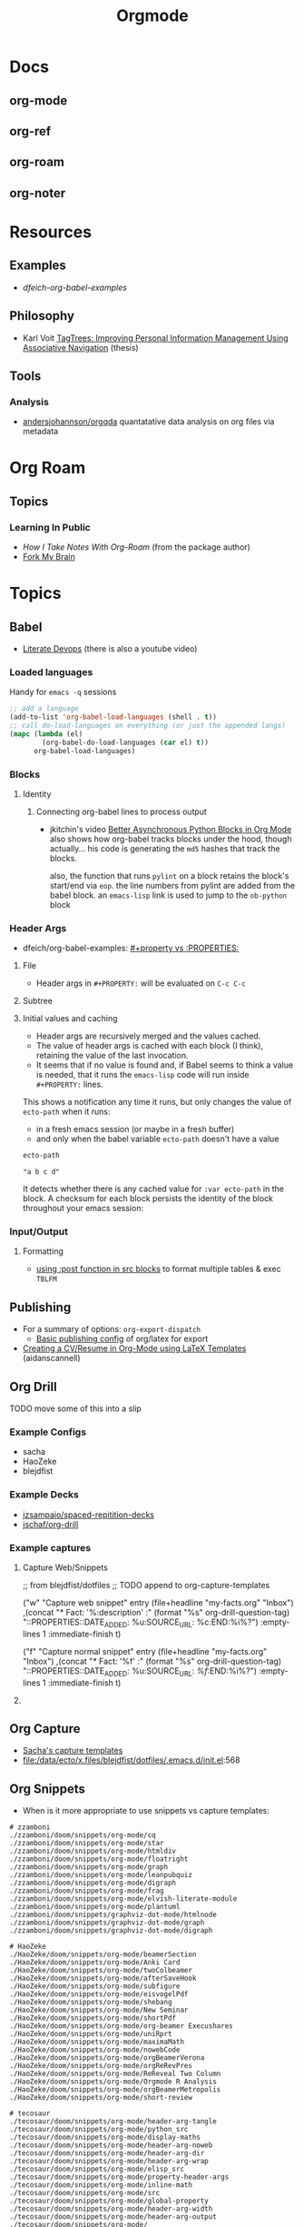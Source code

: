 :PROPERTIES:
:ID:       33cee19d-b67b-429c-963b-29209d0982bc
:END:
#+title: Orgmode

* Docs
** org-mode
** org-ref
** org-roam
** org-noter

* Resources

** Examples
+ [[dfeich-org-babel-examples]]
** Philosophy
+ Karl Voit [[https://karl-voit.at/tagstore/downloads/Voit2012b.pdf][TagTrees: Improving Personal Information Management Using
  Associative Navigation]] (thesis)

** Tools

*** Analysis

+ [[https://github.com/andersjohansson/orgqda][andersjohannson/orgqda]] quantatative data analysis on org files via metadata

* Org Roam

** Topics

*** Learning In Public
+ [[How I Take Notes with Org-roam][How I Take Notes With Org-Roam]] (from the package author)
+ [[https://notes.nicolevanderhoeven.com/Fork+My+Brain][Fork My Brain]]

* Topics
** Babel
+ [[https://howardism.org/Technical/Emacs/literate-programming-tutorial.html][Literate Devops]] (there is also a youtube video)

*** Loaded languages

Handy for =emacs -q= sessions

#+begin_src emacs-lisp
;; add a language
(add-to-list 'org-babel-load-languages (shell . t))
;; call do-load-languages on everything (or just the appended langs)
(mapc (lambda (el)
		(org-babel-do-load-languages (car el) t))
	  org-babel-load-languages)
#+end_src

*** Blocks

**** Identity

***** Connecting org-babel lines to process output

+ jkitchin's video [[https://www.youtube.com/watch?v=m4vCXM7_p_o][Better Asynchronous Python Blocks in Org Mode]] also shows how
  org-babel tracks blocks under the hood, though actually... his code is
  generating the =md5= hashes that track the blocks.

  also, the function that runs =pylint= on a block retains the block's start/end
  via =eop=. the line numbers from pylint are added from the babel block. an
  =emacs-lisp= link is used to jump to the =ob-python= block



*** Header Args

+ dfeich/org-babel-examples: [[https://github.com/dfeich/org-babel-examples/blob/d424f6f939501ccbb84a6cb9050ab63b6a964a7b/README.org?plain=1#L132-L141][#+property vs :PROPERTIES:]]

**** File

+ Header args in =#+PROPERTY:= will be evaluated on =C-c C-c=

**** Subtree

**** Initial values and caching

+ Header args are recursively merged and the values cached.
+ The value of header args is cached with each block (I think), retaining the
  value of the last invocation.
+ It seems that if no value is found and, if Babel seems to think a value is
  needed, that it runs the =emacs-lisp= code will run inside =#+PROPERTY:= lines.

This shows a notification any time it runs, but only changes the value of
=ecto-path= when it runs:

+ in a fresh emacs session (or maybe in a fresh buffer)
+ and only when the babel variable =ecto-path= doesn't have a value

#+begin_example org
#+PROPERTY: header-args:emacs-lisp+ :var ecto-path=(or (alert "foobarbaz") "a b c d" "d e f" (bound-and-true-p dc/ecto-path) dc/ecto-path)

#+name: foo
#+begin_src emacs-lisp
ecto-path
#+end_src

#+RESULTS: foo
: "a b c d"
#+end_example

It detects whether there is any cached value for =:var ecto-path= in the
block. A checksum for each block persists the identity of the block throughout
your emacs session:

*** Input/Output
**** Formatting
+ [[https://github.com/dfeich/org-babel-examples/blob/d424f6f939501ccbb84a6cb9050ab63b6a964a7b/lisp/lisp-babel.org?plain=1#L419-L420][using :post function in src blocks]] to format multiple tables & exec =TBLFM=

** Publishing
+ For a summary of options: =org-export-dispatch=
  - [[https://hieuphay.com/en/posts/2018-05-17_org-mode-to-latex-pdf/][Basic publishing config]] of org/latex for export
+ [[https://www.aidanscannell.com/post/org-mode-resume/][Creating a CV/Resume in Org-Mode using LaTeX Templates]] (aidanscannell)

** Org Drill

**** TODO move some of this into a slip

*** Example Configs
+ sacha
+ HaoZeke
+ blejdfist
*** Example Decks
+ [[https://github.com/jzsampaio/spaced-repetition-decks][jzsampaio/spaced-repitition-decks]]
+ [[https://github.com/jschaf/org-drill][jschaf/org-drill]]
*** Example captures

**** Capture Web/Snippets

#+begin_example emacs-lisp
;; from blejdfist/dotfiles
;; TODO append to org-capture-templates

          ("w"
           "Capture web snippet"
           entry
           (file+headline "my-facts.org" "Inbox")
           ,(concat "* Fact: '%:description'       :"
                    (format "%s" org-drill-question-tag)
                    ":\n:PROPERTIES:\n:DATE_ADDED: %u\n:SOURCE_URL: %c\n:END:\n\n%i\n%?\n")
           :empty-lines 1
           :immediate-finish t)

          ("f"
           "Capture normal snippet"
           entry
           (file+headline "my-facts.org" "Inbox")
           ,(concat "* Fact: '%f'       :"
                    (format "%s" org-drill-question-tag)
                    ":\n:PROPERTIES:\n:DATE_ADDED: %u\n:SOURCE_URL: [[%l][%f]]\n:END:\n\n%i\n%?\n")
           :empty-lines 1
           :immediate-finish t)

#+end_example

**** COMMENT Capture Bibtex

From [[https://fossies.org/linux/emacs/lisp/org/ol-bibtex.el][ol-bibtex]] (see [[https://www.andy-roberts.net/res/writing/latex/bibentries.pdf][bibtex manual]])

+ org-bibtex :: export the current file to a .bib
+ org-bibtex-check :: check for missing fields
+ org-bibtex-all :: fill in missing fields
+ org-bibtex-read :: read a bibtex entry after point

The following capture template sets up bibtex captures

#+begin_example emacs-lisp
(setq org-capture-templates
      '((?b "* READ %?\n\n%a\n\n%:author (%:year): %:title\n   \
         In %:journal, %:pages.")))
#+end_example

On this example bibtex entry (from the comments in the source link above)

#+begin_example
@Article{dolev83,
  author =    {Danny Dolev and Andrew C. Yao},
  title =     {On the security of public-key protocols},
  journal =   {IEEE Transaction on Information Theory},
  year =      1983,
  volume =    2,
  number =    29,
  pages =     {198--208},
  month =     {Mars}
}
#+end_example

Then =M-x org-capture= on this entry in the Bibtex DB will produce a buffer with
a bibtex format reference.

** Org Capture

+ [[file:/data/ecto/x.files/sachac/emacs/Sacha.org::*Templates][Sacha's capture templates]]
+ [[file:/data/ecto/x.files/blejdfist/dotfiles/.emacs.d/init.el][file:/data/ecto/x.files/blejdfist/dotfiles/.emacs.d/init.el]]:568

** Org Snippets
+ When is it more appropriate to use snippets vs capture templates:

#+begin_example
# zzamboni
./zzamboni/doom/snippets/org-mode/cq
./zzamboni/doom/snippets/org-mode/star
./zzamboni/doom/snippets/org-mode/htmldiv
./zzamboni/doom/snippets/org-mode/floatright
./zzamboni/doom/snippets/org-mode/graph
./zzamboni/doom/snippets/org-mode/leanpubquiz
./zzamboni/doom/snippets/org-mode/digraph
./zzamboni/doom/snippets/org-mode/frag
./zzamboni/doom/snippets/org-mode/elvish-literate-module
./zzamboni/doom/snippets/org-mode/plantuml
./zzamboni/doom/snippets/graphviz-dot-mode/htmlnode
./zzamboni/doom/snippets/graphviz-dot-mode/graph
./zzamboni/doom/snippets/graphviz-dot-mode/digraph

# HaoZeke
./HaoZeke/doom/snippets/org-mode/beamerSection
./HaoZeke/doom/snippets/org-mode/Anki Card
./HaoZeke/doom/snippets/org-mode/twoColbeamer
./HaoZeke/doom/snippets/org-mode/afterSaveHook
./HaoZeke/doom/snippets/org-mode/subfigure
./HaoZeke/doom/snippets/org-mode/eisvogelPdf
./HaoZeke/doom/snippets/org-mode/shebang
./HaoZeke/doom/snippets/org-mode/New Seminar
./HaoZeke/doom/snippets/org-mode/shortPdf
./HaoZeke/doom/snippets/org-mode/org-beamer Execushares
./HaoZeke/doom/snippets/org-mode/uniRprt
./HaoZeke/doom/snippets/org-mode/maximaMath
./HaoZeke/doom/snippets/org-mode/nowebCode
./HaoZeke/doom/snippets/org-mode/orgBeamerVerona
./HaoZeke/doom/snippets/org-mode/orgReRevPres
./HaoZeke/doom/snippets/org-mode/ReReveal Two Column
./HaoZeke/doom/snippets/org-mode/Orgmode R Analysis
./HaoZeke/doom/snippets/org-mode/orgBeamerMetropolis
./HaoZeke/doom/snippets/org-mode/short-review

# tecosaur
./tecosaur/doom/snippets/org-mode/header-arg-tangle
./tecosaur/doom/snippets/org-mode/python_src
./tecosaur/doom/snippets/org-mode/display-maths
./tecosaur/doom/snippets/org-mode/header-arg-noweb
./tecosaur/doom/snippets/org-mode/header-arg-dir
./tecosaur/doom/snippets/org-mode/header-arg-wrap
./tecosaur/doom/snippets/org-mode/elisp_src
./tecosaur/doom/snippets/org-mode/property-header-args
./tecosaur/doom/snippets/org-mode/inline-math
./tecosaur/doom/snippets/org-mode/src
./tecosaur/doom/snippets/org-mode/global-property
./tecosaur/doom/snippets/org-mode/header-arg-width
./tecosaur/doom/snippets/org-mode/header-arg-output
./tecosaur/doom/snippets/org-mode/__
./tecosaur/doom/snippets/org-mode/header-arg-eval
./tecosaur/doom/snippets/org-mode/header-arg-results
./tecosaur/doom/snippets/org-mode/header-arg-session
./tecosaur/doom/snippets/org-mode/header-arg-export
./tecosaur/doom/snippets/org-mode/header-arg-height
./tecosaur/doom/snippets/org-mode/header-arg-graphics
./tecosaur/doom/snippets/org-mode/header-arg-silent
./tecosaur/doom/snippets/org-mode/header-arg-file


#+end_example

*** File Templates

Not exactly org-mode, but related to snippets/captures

#+begin_example
./zzamboni/doom/doom.org:287
./zzamboni/doom/init.el:63
./HaoZeke/doom/docs/index.html:379
./HaoZeke/doom/docs/config.html:601
./HaoZeke/doom/config.org:220
./HaoZeke/doom/init.el:69
./dwt1/dotfiles/.config/doom/init.el:56
./benmezger/dotfiles/dot_doom.d/init.el:28
./isti115/dotfiles/.doom.d/init.el:53
./lccambiaghi/doom/init.el:51
./hlissner/doom/init.el:43
./sunnyhasija/doom/init.el:53
./Brettm12345/emacs/init.el:9
./tecosaur/doom/config.org:544
./tecosaur/doom/config.org:4955
./tecosaur/doom/config.org:4956
./tecosaur/doom/config.org:4957
#+end_example


* Issues

** Github Flavored Org-Mode

Github exports from Org to HTML using [[https://github.com/wallyqs/org-ruby][wallyqs/org-ruby]]

+ After processing to HTML, Github cleanses a ton of attributes from the
  DOM. This is in addition to the parameters passed to =org-ruby=

*** Images

#+begin_quote
GH added a width to the markdown container and images are decorated with
=max-width: 100%=, so this isn't as relevant anymore.
#+end_quote

Images can have their sizes fixed using =#+ATTR_HTML: :style width:800px;=

+ Whether this works continuously on Github is unclear.
+ Github cleanses the inline styles, so this needs to be =#+ATTR_HTML: :width
  800px= as a babel parameter (with no semicolon)

**** Images as code block results

See this [[https://stackoverflow.com/questions/61390513/how-can-i-add-attr-html-around-results-preview-output-of-source-block-in][s/o answer]]

+ Ensure =:results file= or something valid
+ Add =:exports both= or it won't render.

To limit the width (while making the image obvious as a link)

+ Name the code block
+ As mentioned above set =#+ATTR_HTML= on the code block and the formatting
  should apply in the results ...........

#+begin_quote
it definitely doesn't though. Only =#+ATTR_HTML: :width 800px= directly on the
result is doing this for me.
#+end_quote

I also tried moving the =#+ATTR_HTML: width 800px= above the result block. No
effect. However

**** Example

So here, only the =guix-graph-python-fido= gets the =width=800px= applied to the
HTML, as exported by =org-export=.

#+begin_example org
#+attr_html: :width 800px
#+name: guix-graph-python-yk
#+begin_src sh :file img/python-yubikey-manager.png :results file :exports both
# max depth:  -M 2
guix graph -M 2 python-yubikey-manager | dot -Tpng
#+end_src

#+RESULTS: guix-graph-python-yk
[[file:img/python-yubikey-manager.png]]

Check the reverse depedency graphs of the lower dependencies to see what else
might be affected. Builds for these packages should be tested.

#+name: guix-graph-python-fido
#+begin_src sh :file img/python-fido2.png :results file :exports both
guix graph --type=reverse-package python-fido2 | dot -Tpng
#+end_src

#+attr_html: :width 800px
#+RESULTS: guix-graph-python-fido
[[file:img/python-fido2.png]]
#+end_example


** Header Args

This is a quick self-reference for me, while I'm focusing on this tangle-heavy project.

*** Testing Header Args

Test babel's perceived =header-args= for a block with:

#+begin_example emacs-lisp
(org-entry-get (point) "header-args" t)
#+end_example

*** Inherited Header Args

=:PROPERTIES: ... :END:= must start *exactly one new-line* after a headline

Using this under a headline will wipe out any existing header-args.

#+begin_example org
:PROPERTIES:
:header-args: ...
:END:
#+end_example

Must use =:header-args+:= instead.

*** =:mkdirp yes=

This does not work in a file-level #+PROPERTY header-args declaration.

*** =:comments link=

This is useful for detangling... but can't be used with =<<noweb-templates>>= AFAIK. I will simply tangle the blocks to individual files and assemble into a script somewhere else.

** Org Tables

See the [[https://orgmode.org/worg/org-tutorials/][automated regression tests for org-table]] (from worg table examples)

*** Referencing columns from other tables

+ See [[https://emacs.stackexchange.com/questions/66232/use-variable-in-reference-with-remote-in-org-table][this answer]] (and [[https://emacs.stackexchange.com/questions/10954/generate-populate-table-in-org-mode-using-org-lookup-all][this answer]])
+ see [[https://orgmode.org/worg/org-tutorials/org-lookups.html][worg table examples]]

*** Referencing emacs-lisp variables (global scope)

Use ='(identity foobar)= to get variables defined at a global level

*** Referencing org-babel blocks

Use the ='(org-sbe foobar)= macro to get variables defined by [the evaluation of
?] an org-babel block

#+begin_quote
Signature
(org-sbe SOURCE-BLOCK &rest VARIABLES)

Documentation
Return the results of calling SOURCE-BLOCK with VARIABLES.

Each element of VARIABLES should be a list of two elements: the
first element is the name of the variable and second element is a
string of its value.
#+end_quote

* Workflow Ideas
** Refile Lists
+ use a different charset for refile labels intended as inboxes?
  - i.e. '** 研究の受信' instead of '** Research Inbox'
  - prefixing with a letter from the alt-gr set may be easier
    * must be mnemonic & obvious

* org-noter

Emacs needs to build epdftools, which it will try to do on the first invocation of =org-noter=

+ Dependencies: libpng, zlib, poppler-glib, cask (should be covered by guix/straight)

** Resources

+ [[https://github.com/org-noter/org-noter/blob/master/docs/CUSTOMIZATIONS.org][Customizations]] (includes notes on usage)
